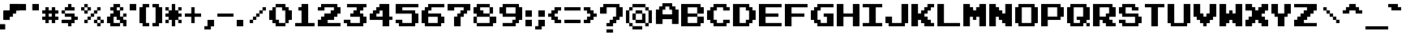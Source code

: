 SplineFontDB: 3.2
FontName: Arcadepix
FullName: Arcadepix
FamilyName: Arcadepix
Weight: Book
Copyright: (c) 2001 Reekee of Dimenzioned
Version: Macromedia Fontographer 4.1 06.09.01
ItalicAngle: 0
UnderlinePosition: -143
UnderlineWidth: 20
Ascent: 800
Descent: 200
InvalidEm: 0
LayerCount: 2
Layer: 0 0 "Back" 1
Layer: 1 0 "Fore" 0
FSType: 2
OS2Version: 0
OS2_WeightWidthSlopeOnly: 0
OS2_UseTypoMetrics: 0
CreationTime: 1627990032
ModificationTime: 1628012299
OS2TypoAscent: 0
OS2TypoAOffset: 1
OS2TypoDescent: 0
OS2TypoDOffset: 1
OS2TypoLinegap: 0
OS2WinAscent: 0
OS2WinAOffset: 1
OS2WinDescent: 0
OS2WinDOffset: 1
HheadAscent: 0
HheadAOffset: 1
HheadDescent: 0
HheadDOffset: 1
OS2Vendor: 'PfEd'
DEI: 91125
Encoding: Custom
UnicodeInterp: none
NameList: AGL For New Fonts
DisplaySize: -48
AntiAlias: 1
FitToEm: 0
WinInfo: 0 19 14
BeginPrivate: 2
BlueValues 22 [0 0 600 600 700 700 ]
OtherBlues 12 [-200 -200 ]
EndPrivate
BeginChars: 256 100

StartChar: .notdef
Encoding: 98 -1 0
Width: 500
LayerCount: 2
Fore
SplineSet
63 0 m 1
 63 800 l 1
 438 800 l 1
 438 0 l 1
 63 0 l 1
125 63 m 1
 375 63 l 1
 375 738 l 1
 125 738 l 1
 125 63 l 1
EndSplineSet
Validated: 1
EndChar

StartChar: .null
Encoding: 99 0 1
Width: 0
Flags: W
LayerCount: 2
Fore
Validated: 1
EndChar

StartChar: nonmarkingreturn
Encoding: 100 13 2
Width: 700
Flags: W
LayerCount: 2
Fore
Validated: 1
EndChar

StartChar: space
Encoding: 0 32 3
Width: 700
Flags: W
LayerCount: 2
Fore
Validated: 1
EndChar

StartChar: exclam
Encoding: 1 33 4
Width: 604
Flags: W
HStem: -105 166<0 162> 194 293<111 300>
VStem: 0 162<-105 60> 111 287<292 487> 300 198<487.001 696> 398 100<392 487.001> 498 101<487.001 696>
LayerCount: 2
Fore
SplineSet
599 487 m 1xc2
 498 487.000976562 l 1
 498 696 l 5xc8
 599 696 l 1
 599 487 l 1xc2
398 392 m 1xd0
 398 696 l 1xc4
 498 696 l 1xc8
 498 392 l 1xc4
 398 392 l 1xd0
111 487 m 1xd0
 300 487 l 1xc8
 301 192 l 1
 111 194 l 1
 111 487 l 1xd0
300 696 m 1
 398 696 l 1xc4
 398 292 l 1xd0
 300 292 l 1
 300 696 l 1
111 193 m 1
 111 487 l 1025xd0
498 392 m 1025xc4
398 392 m 1
 398 292 l 1025xd0
300 696 m 25
 300 487 l 1049xc8
300 696 m 1
 599 696 l 1xc2
 300 696 l 1
599 696 m 1
 599 487 l 1025
202 193 m 1
 110 193 l 1
 111 487 l 1xd0
 300 487 l 1025xc8
0 -105 m 1xe0
 0 61 l 1
 162 60 l 1
 162 -105 l 1
 0 -105 l 1xe0
EndSplineSet
Validated: 524299
EndChar

StartChar: quotedbl
Encoding: 2 34 5
Width: 700
Flags: W
LayerCount: 2
Fore
SplineSet
397 500 m 1
 397 700 l 1
 600 700 l 1
 600 500 l 1
 397 500 l 1
0 500 m 1
 0 700 l 1
 203 700 l 1
 203 500 l 1
 0 500 l 1
EndSplineSet
Validated: 1
EndChar

StartChar: numbersign
Encoding: 3 35 6
Width: 600
Flags: W
LayerCount: 2
Fore
SplineSet
203 303 m 1
 297 303 l 1
 297 397 l 1
 203 397 l 1
 203 303 l 1
0 199 m 1
 0 303 l 1
 99 303 l 1
 99 397 l 1
 0 397 l 1
 0 501 l 1
 99 501 l 1
 99 600 l 1
 203 600 l 1
 203 501 l 1
 297 501 l 1
 297 600 l 1
 401 600 l 1
 401 501 l 1
 500 501 l 1
 500 397 l 1
 401 397 l 1
 401 303 l 1
 500 303 l 1
 500 199 l 1
 401 199 l 1
 401 100 l 1
 297 100 l 1
 297 199 l 1
 203 199 l 1
 203 100 l 1
 99 100 l 1
 99 199 l 1
 0 199 l 1
EndSplineSet
Validated: 1
EndChar

StartChar: dollar
Encoding: 4 36 7
Width: 600
Flags: W
LayerCount: 2
Fore
SplineSet
198 0 m 1
 198 99 l 1
 0 99 l 1
 0 204 l 1
 297 204 l 1
 297 298 l 1
 99 298 l 1
 99 397 l 1
 0 397 l 1
 0 501 l 1
 99 501 l 1
 99 601 l 1
 198 601 l 1
 198 700 l 1
 302 700 l 1
 302 601 l 1
 401 601 l 1
 401 496 l 1
 104 496 l 1
 104 402 l 1
 401 402 l 1
 401 303 l 1
 500 303 l 1
 500 199 l 1
 401 199 l 1
 401 99 l 1
 302 99 l 1
 302 0 l 1
 198 0 l 1
EndSplineSet
Validated: 1
EndChar

StartChar: percent
Encoding: 5 37 8
Width: 800
Flags: W
LayerCount: 2
Fore
SplineSet
104 501 m 1
 199 501 l 1
 199 596 l 1
 104 596 l 1
 104 501 l 1
99 397 m 1
 99 496 l 1
 0 496 l 1
 0 601 l 1
 99 601 l 1
 99 700 l 1
 204 700 l 1
 204 601 l 1
 303 601 l 1
 303 496 l 1
 204 496 l 1
 204 397 l 1
 99 397 l 1
501 104 m 1
 596 104 l 1
 596 199 l 1
 501 199 l 1
 501 104 l 1
496 0 m 1
 496 99 l 1
 397 99 l 1
 397 204 l 1
 496 204 l 1
 496 303 l 1
 601 303 l 1
 601 204 l 1
 700 204 l 1
 700 99 l 1
 601 99 l 1
 601 0 l 1
 496 0 l 1
99 99 m 1
 99 204 l 1
 199 204 l 1
 199 303 l 1
 298 303 l 1
 298 402 l 1
 397 402 l 1
 397 501 l 1
 496 501 l 1
 496 601 l 1
 601 601 l 1
 601 496 l 1
 501 496 l 1
 501 397 l 1
 402 397 l 1
 402 298 l 1
 303 298 l 1
 303 199 l 1
 204 199 l 1
 204 99 l 1
 99 99 l 1
EndSplineSet
Validated: 1
EndChar

StartChar: ampersand
Encoding: 6 38 9
Width: 700
Flags: W
LayerCount: 2
Fore
SplineSet
302 501 m 1
 397 501 l 1
 397 596 l 1
 302 596 l 1
 302 501 l 1
203 104 m 1
 397 104 l 1
 397 199 l 1
 298 199 l 1
 298 298 l 1
 203 298 l 1
 203 104 l 1
99 0 m 1
 99 99 l 1
 0 99 l 1
 0 303 l 1
 99 303 l 1
 99 402 l 1
 198 402 l 1
 198 496 l 1
 99 496 l 1
 99 601 l 1
 198 601 l 1
 198 700 l 1
 402 700 l 1
 402 601 l 1
 501 601 l 1
 501 496 l 1
 402 496 l 1
 402 303 l 1
 496 303 l 1
 496 402 l 1
 600 402 l 1
 600 298 l 1
 501 298 l 1
 501 204 l 1
 600 204 l 1
 600 0 l 1
 496 0 l 1
 496 99 l 1
 402 99 l 1
 402 0 l 1
 99 0 l 1
EndSplineSet
Validated: 1
EndChar

StartChar: quotesingle
Encoding: 7 39 10
Width: 300
Flags: W
LayerCount: 2
Fore
SplineSet
0 500 m 1
 0 700 l 1
 200 700 l 1
 200 500 l 1
 0 500 l 1
EndSplineSet
Validated: 1
EndChar

StartChar: parenleft
Encoding: 8 40 11
Width: 400
Flags: W
LayerCount: 2
Fore
SplineSet
98 0 m 1
 98 99 l 1
 0 99 l 1
 0 601 l 1
 98 601 l 1
 98 700 l 1
 300 700 l 1
 300 596 l 1
 202 596 l 1
 202 104 l 1
 300 104 l 1
 300 0 l 1
 98 0 l 1
EndSplineSet
Validated: 1
EndChar

StartChar: parenright
Encoding: 9 41 12
Width: 400
Flags: W
LayerCount: 2
Fore
SplineSet
0 0 m 1
 0 104 l 1
 98 104 l 1
 98 596 l 1
 0 596 l 1
 0 700 l 1
 202 700 l 1
 202 601 l 1
 300 601 l 1
 300 99 l 1
 202 99 l 1
 202 0 l 1
 0 0 l 1
EndSplineSet
Validated: 1
EndChar

StartChar: asterisk
Encoding: 10 42 13
Width: 600
Flags: W
LayerCount: 2
Fore
SplineSet
0 99 m 1
 0 204 l 1
 99 204 l 1
 99 298 l 1
 0 298 l 1
 0 402 l 1
 99 402 l 1
 99 496 l 1
 0 496 l 1
 0 601 l 1
 104 601 l 1
 104 501 l 1
 198 501 l 1
 198 700 l 1
 302 700 l 1
 302 501 l 1
 396 501 l 1
 396 601 l 1
 500 601 l 1
 500 496 l 1
 401 496 l 1
 401 402 l 1
 500 402 l 1
 500 298 l 1
 401 298 l 1
 401 204 l 1
 500 204 l 1
 500 99 l 1
 396 99 l 1
 396 199 l 1
 302 199 l 1
 302 0 l 1
 198 0 l 1
 198 199 l 1
 104 199 l 1
 104 99 l 1
 0 99 l 1
EndSplineSet
Validated: 1
EndChar

StartChar: plus
Encoding: 11 43 14
Width: 600
Flags: W
LayerCount: 2
Fore
SplineSet
198 100 m 1
 198 298 l 1
 0 298 l 1
 0 402 l 1
 198 402 l 1
 198 600 l 1
 302 600 l 1
 302 402 l 1
 500 402 l 1
 500 298 l 1
 302 298 l 1
 302 100 l 1
 198 100 l 1
EndSplineSet
Validated: 1
EndChar

StartChar: comma
Encoding: 12 44 15
Width: 400
Flags: W
LayerCount: 2
Fore
SplineSet
0 -100 m 1
 0 3 l 1
 98 3 l 1
 98 200 l 1
 300 200 l 1
 300 -2 l 1
 202 -2 l 1
 202 -100 l 1
 0 -100 l 1
EndSplineSet
Validated: 1
EndChar

StartChar: hyphen
Encoding: 13 45 16
Width: 600
Flags: W
LayerCount: 2
Fore
SplineSet
0 300 m 1
 0 400 l 1
 500 400 l 1
 500 300 l 1
 0 300 l 1
EndSplineSet
Validated: 1
EndChar

StartChar: period
Encoding: 14 46 17
Width: 300
Flags: W
LayerCount: 2
Fore
SplineSet
0 0 m 1
 0 200 l 1
 200 200 l 1
 200 0 l 1
 0 0 l 1
EndSplineSet
Validated: 1
EndChar

StartChar: slash
Encoding: 15 47 18
Width: 700
Flags: W
LayerCount: 2
Fore
SplineSet
100 100 m 1
 100 204 l 1
 199 204 l 1
 199 303 l 1
 298 303 l 1
 298 402 l 1
 397 402 l 1
 397 501 l 1
 496 501 l 1
 496 600 l 1
 600 600 l 1
 600 496 l 1
 501 496 l 1
 501 397 l 1
 402 397 l 1
 402 298 l 1
 303 298 l 1
 303 199 l 1
 204 199 l 1
 204 100 l 1
 100 100 l 1
EndSplineSet
Validated: 1
EndChar

StartChar: zero
Encoding: 16 48 19
Width: 800
Flags: W
LayerCount: 2
Fore
SplineSet
204 204 m 1
 303 204 l 1
 303 104 l 1
 496 104 l 1
 496 496 l 1
 397 496 l 1
 397 596 l 1
 204 596 l 1
 204 204 l 1
99 99 m 1
 99 199 l 1
 0 199 l 1
 0 501 l 1
 99 501 l 1
 99 601 l 1
 199 601 l 1
 199 700 l 1
 501 700 l 1
 501 601 l 1
 601 601 l 1
 601 501 l 1
 700 501 l 1
 700 199 l 1
 601 199 l 1
 601 99 l 1
 501 99 l 1
 501 0 l 1
 199 0 l 1
 199 99 l 1
 99 99 l 1
EndSplineSet
Validated: 1
EndChar

StartChar: one
Encoding: 17 49 20
Width: 700
Flags: W
LayerCount: 2
Fore
SplineSet
0 0 m 1
 0 104 l 1
 198 104 l 1
 198 496 l 1
 99 496 l 1
 99 601 l 1
 198 601 l 1
 198 700 l 1
 402 700 l 1
 402 104 l 1
 600 104 l 1
 600 0 l 1
 0 0 l 1
EndSplineSet
Validated: 1
EndChar

StartChar: two
Encoding: 18 50 21
Width: 800
Flags: W
LayerCount: 2
Fore
SplineSet
0 204 m 1
 99 204 l 1
 99 303 l 1
 199 303 l 1
 199 402 l 1
 397 402 l 1
 397 501 l 1
 496 501 l 1
 496 596 l 1
 204 596 l 1
 204 496 l 1
 0 496 l 1
 0 601 l 1
 99 601 l 1
 99 700 l 1
 601 700 l 1
 601 601 l 1
 700 601 l 1
 700 397 l 1
 601 397 l 1
 601 298 l 1
 501 298 l 1
 501 199 l 1
 303 199 l 1
 303 104 l 1
 700 104 l 1
 700 0 l 1
 0 0 l 1
 0 204 l 1
EndSplineSet
Validated: 1
EndChar

StartChar: three
Encoding: 19 51 22
Width: 800
Flags: W
LayerCount: 2
Fore
SplineSet
0 99 m 1
 0 204 l 1
 204 204 l 1
 204 104 l 1
 496 104 l 1
 496 298 l 1
 199 298 l 1
 199 402 l 1
 298 402 l 1
 298 501 l 1
 397 501 l 1
 397 596 l 1
 99 596 l 1
 99 700 l 1
 700 700 l 1
 700 596 l 1
 601 596 l 1
 601 496 l 1
 501 496 l 1
 501 402 l 1
 601 402 l 1
 601 303 l 1
 700 303 l 1
 700 99 l 1
 601 99 l 1
 601 0 l 1
 99 0 l 1
 99 99 l 1
 0 99 l 1
EndSplineSet
Validated: 1
EndChar

StartChar: four
Encoding: 20 52 23
Width: 800
Flags: W
LayerCount: 2
Fore
SplineSet
204 397 m 1
 204 303 l 1
 397 303 l 1
 397 496 l 1
 303 496 l 1
 303 397 l 1
 204 397 l 1
0 199 m 1
 0 402 l 1
 99 402 l 1
 99 501 l 1
 199 501 l 1
 199 601 l 1
 298 601 l 1
 298 700 l 1
 601 700 l 1
 601 303 l 1
 700 303 l 1
 700 199 l 1
 601 199 l 1
 601 0 l 1
 397 0 l 1
 397 199 l 1
 0 199 l 1
EndSplineSet
Validated: 1
EndChar

StartChar: five
Encoding: 21 53 24
Width: 800
Flags: W
LayerCount: 2
Fore
SplineSet
0 99 m 1
 0 204 l 1
 204 204 l 1
 204 104 l 1
 496 104 l 1
 496 397 l 1
 0 397 l 1
 0 700 l 1
 700 700 l 1
 700 596 l 1
 204 596 l 1
 204 501 l 1
 601 501 l 1
 601 402 l 1
 700 402 l 1
 700 99 l 1
 601 99 l 1
 601 0 l 1
 99 0 l 1
 99 99 l 1
 0 99 l 1
EndSplineSet
Validated: 1
EndChar

StartChar: six
Encoding: 22 54 25
Width: 800
Flags: W
LayerCount: 2
Fore
SplineSet
204 104 m 1
 496 104 l 1
 496 298 l 1
 204 298 l 1
 204 104 l 1
99 0 m 1
 99 99 l 1
 0 99 l 1
 0 501 l 1
 99 501 l 1
 99 601 l 1
 199 601 l 1
 199 700 l 1
 700 700 l 1
 700 596 l 1
 303 596 l 1
 303 496 l 1
 204 496 l 1
 204 402 l 1
 601 402 l 1
 601 303 l 1
 700 303 l 1
 700 99 l 1
 601 99 l 1
 601 0 l 1
 99 0 l 1
EndSplineSet
Validated: 1
EndChar

StartChar: seven
Encoding: 23 55 26
Width: 800
Flags: W
LayerCount: 2
Fore
SplineSet
199 0 m 1
 199 303 l 1
 298 303 l 1
 298 402 l 1
 397 402 l 1
 397 501 l 1
 496 501 l 1
 496 596 l 1
 204 596 l 1
 204 496 l 1
 0 496 l 1
 0 700 l 1
 700 700 l 1
 700 496 l 1
 601 496 l 1
 601 397 l 1
 501 397 l 1
 501 298 l 1
 402 298 l 1
 402 0 l 1
 199 0 l 1
EndSplineSet
Validated: 1
EndChar

StartChar: eight
Encoding: 24 56 27
Width: 800
Flags: W
LayerCount: 2
Fore
SplineSet
204 596 m 1
 204 501 l 1
 303 501 l 1
 303 402 l 1
 496 402 l 1
 496 596 l 1
 204 596 l 1
104 298 m 1
 104 104 l 1
 496 104 l 1
 496 298 l 1
 104 298 l 1
0 99 m 1
 0 303 l 1
 99 303 l 1
 99 397 l 1
 0 397 l 1
 0 601 l 1
 99 601 l 1
 99 700 l 1
 501 700 l 1
 501 601 l 1
 601 601 l 1
 601 397 l 1
 501 397 l 1
 501 303 l 1
 700 303 l 1
 700 99 l 1
 601 99 l 1
 601 0 l 1
 99 0 l 1
 99 99 l 1
 0 99 l 1
EndSplineSet
Validated: 1
EndChar

StartChar: nine
Encoding: 25 57 28
Width: 800
Flags: W
LayerCount: 2
Fore
SplineSet
204 596 m 1
 204 402 l 1
 496 402 l 1
 496 596 l 1
 204 596 l 1
99 0 m 1
 99 104 l 1
 397 104 l 1
 397 204 l 1
 496 204 l 1
 496 298 l 1
 99 298 l 1
 99 397 l 1
 0 397 l 1
 0 601 l 1
 99 601 l 1
 99 700 l 1
 601 700 l 1
 601 601 l 1
 700 601 l 1
 700 199 l 1
 601 199 l 1
 601 99 l 1
 501 99 l 1
 501 0 l 1
 99 0 l 1
EndSplineSet
Validated: 1
EndChar

StartChar: colon
Encoding: 26 58 29
Width: 300
Flags: W
LayerCount: 2
Fore
SplineSet
0 297 m 1
 0 500 l 1
 200 500 l 1
 200 297 l 1
 0 297 l 1
0 0 m 1
 0 203 l 1
 200 203 l 1
 200 0 l 1
 0 0 l 1
EndSplineSet
Validated: 1
EndChar

StartChar: semicolon
Encoding: 27 59 30
Width: 400
Flags: W
LayerCount: 2
Fore
SplineSet
98 297 m 1
 98 500 l 1
 300 500 l 1
 300 297 l 1
 98 297 l 1
0 -100 m 1
 0 4 l 1
 98 4 l 1
 98 202 l 1
 300 202 l 1
 300 -1 l 1
 202 -1 l 1
 202 -100 l 1
 0 -100 l 1
EndSplineSet
Validated: 1
EndChar

StartChar: less
Encoding: 28 60 31
Width: 500
Flags: W
LayerCount: 2
Fore
SplineSet
198 100 m 1
 198 199 l 1
 99 199 l 1
 99 298 l 1
 0 298 l 1
 0 402 l 1
 99 402 l 1
 99 501 l 1
 198 501 l 1
 198 600 l 1
 400 600 l 1
 400 496 l 1
 301 496 l 1
 301 397 l 1
 202 397 l 1
 202 303 l 1
 301 303 l 1
 301 204 l 1
 400 204 l 1
 400 100 l 1
 198 100 l 1
EndSplineSet
Validated: 1
EndChar

StartChar: equal
Encoding: 29 61 32
Width: 600
Flags: W
LayerCount: 2
Fore
SplineSet
0 496 m 1
 0 600 l 1
 500 600 l 1
 500 496 l 1
 0 496 l 1
0 100 m 1
 0 204 l 1
 500 204 l 1
 500 100 l 1
 0 100 l 1
EndSplineSet
Validated: 1
EndChar

StartChar: greater
Encoding: 30 62 33
Width: 500
Flags: W
LayerCount: 2
Fore
SplineSet
0 100 m 1
 0 204 l 1
 99 204 l 1
 99 303 l 1
 198 303 l 1
 198 397 l 1
 99 397 l 1
 99 496 l 1
 0 496 l 1
 0 600 l 1
 202 600 l 1
 202 501 l 1
 301 501 l 1
 301 402 l 1
 400 402 l 1
 400 298 l 1
 301 298 l 1
 301 199 l 1
 202 199 l 1
 202 100 l 1
 0 100 l 1
EndSplineSet
Validated: 1
EndChar

StartChar: question
Encoding: 31 63 34
Width: 800
Flags: W
LayerCount: 2
Fore
SplineSet
199 -1 m 1
 199 103 l 1
 298 103 l 1
 298 203 l 1
 397 203 l 1
 397 302 l 1
 496 302 l 1
 496 596 l 1
 204 596 l 1
 204 397 l 1
 0 397 l 1
 0 601 l 1
 99 601 l 1
 99 700 l 1
 601 700 l 1
 601 601 l 1
 700 601 l 1
 700 297 l 1
 601 297 l 1
 601 198 l 1
 501 198 l 1
 501 98 l 1
 402 98 l 1
 402 -1 l 1
 199 -1 l 1
199 -200 m 1
 199 -96 l 1
 402 -96 l 1
 402 -200 l 1
 199 -200 l 1
EndSplineSet
Validated: 1
EndChar

StartChar: at
Encoding: 32 64 35
Width: 900
Flags: W
LayerCount: 2
Fore
SplineSet
303 203 m 1
 497 203 l 1
 497 397 l 1
 303 397 l 1
 303 203 l 1
99 -1 m 1
 99 99 l 1
 0 99 l 1
 0 501 l 1
 99 501 l 1
 99 601 l 1
 199 601 l 1
 199 700 l 1
 601 700 l 1
 601 601 l 1
 701 601 l 1
 701 501 l 1
 800 501 l 1
 800 99 l 1
 701 99 l 1
 701 -1 l 1
 596 -1 l 1
 596 99 l 1
 298 99 l 1
 298 198 l 1
 199 198 l 1
 199 402 l 1
 298 402 l 1
 298 501 l 1
 502 501 l 1
 502 402 l 1
 601 402 l 1
 601 104 l 1
 696 104 l 1
 696 496 l 1
 596 496 l 1
 596 596 l 1
 204 596 l 1
 204 496 l 1
 104 496 l 1
 104 104 l 1
 204 104 l 1
 204 4 l 1
 502 4 l 1
 502 -100 l 1
 199 -100 l 1
 199 -1 l 1
 99 -1 l 1
EndSplineSet
Validated: 1
EndChar

StartChar: A
Encoding: 33 65 36
Width: 800
Flags: W
HStem: 199 151<228 520> 496 204<228 317 438 520> 596 104<317 438>
VStem: 24 204<46 199 350 496> 520 203<46 199 349 496>
LayerCount: 2
Fore
SplineSet
228 496 m 1xd8
 228 350 l 1
 522 349 l 1
 520 496 l 1
 438 496 l 1xd8
 438 596 l 1
 317 596 l 1xb8
 317 496 l 1
 228 496 l 1xd8
23 46 m 1
 24 501 l 1
 123 501 l 1
 123 601 l 1
 223 601 l 1
 223 700 l 1
 525 700 l 1xb8
 525 601 l 1
 625 601 l 1
 625 501 l 1
 724 501 l 1
 723 46 l 1
 519 46 l 1
 520 199 l 1
 228 199 l 1
 227 46 l 1
 23 46 l 1
EndSplineSet
Validated: 1
EndChar

StartChar: B
Encoding: 34 66 37
Width: 800
Flags: W
LayerCount: 2
Fore
SplineSet
204 596 m 1
 204 402 l 1
 496 402 l 1
 496 596 l 1
 204 596 l 1
601 99 m 1
 601 0 l 1
 0 0 l 1
 0 700 l 1
 601 700 l 1
 601 601 l 1
 700 601 l 1
 700 397 l 1
 501 397 l 1
 501 303 l 1
 700 303 l 1
 700 99 l 1
 601 99 l 1
204 104 m 1
 496 104 l 1
 496 298 l 1
 204 298 l 1
 204 104 l 1
EndSplineSet
Validated: 1
EndChar

StartChar: C
Encoding: 35 67 38
Width: 800
Flags: W
LayerCount: 2
Fore
SplineSet
99 99 m 1
 99 199 l 1
 0 199 l 1
 0 501 l 1
 99 501 l 1
 99 601 l 1
 199 601 l 1
 199 700 l 1
 601 700 l 1
 601 601 l 1
 700 601 l 1
 700 496 l 1
 496 496 l 1
 496 596 l 1
 303 596 l 1
 303 496 l 1
 204 496 l 1
 204 204 l 1
 303 204 l 1
 303 104 l 1
 496 104 l 1
 496 204 l 1
 700 204 l 1
 700 99 l 1
 601 99 l 1
 601 0 l 1
 199 0 l 1
 199 99 l 1
 99 99 l 1
EndSplineSet
Validated: 1
EndChar

StartChar: D
Encoding: 36 68 39
Width: 800
Flags: W
LayerCount: 2
Fore
SplineSet
501 99 m 1
 501 0 l 1
 0 0 l 1
 0 700 l 1
 501 700 l 1
 501 601 l 1
 601 601 l 1
 601 501 l 1
 700 501 l 1
 700 199 l 1
 601 199 l 1
 601 99 l 1
 501 99 l 1
204 104 m 1
 397 104 l 1
 397 204 l 1
 496 204 l 1
 496 496 l 1
 397 496 l 1
 397 596 l 1
 204 596 l 1
 204 104 l 1
EndSplineSet
Validated: 1
EndChar

StartChar: E
Encoding: 37 69 40
Width: 800
Flags: W
LayerCount: 2
Fore
SplineSet
0 0 m 1
 0 700 l 1
 700 700 l 1
 700 596 l 1
 204 596 l 1
 204 402 l 1
 601 402 l 1
 601 298 l 1
 204 298 l 1
 204 104 l 1
 700 104 l 1
 700 0 l 1
 0 0 l 1
EndSplineSet
Validated: 1
EndChar

StartChar: F
Encoding: 38 70 41
Width: 800
Flags: W
LayerCount: 2
Fore
SplineSet
0 0 m 1
 0 700 l 1
 700 700 l 1
 700 596 l 1
 204 596 l 1
 204 402 l 1
 601 402 l 1
 601 298 l 1
 204 298 l 1
 204 0 l 1
 0 0 l 1
EndSplineSet
Validated: 1
EndChar

StartChar: G
Encoding: 39 71 42
Width: 800
Flags: W
LayerCount: 2
Fore
SplineSet
99 99 m 1
 99 199 l 1
 0 199 l 1
 0 501 l 1
 99 501 l 1
 99 601 l 1
 199 601 l 1
 199 700 l 1
 700 700 l 1
 700 596 l 1
 303 596 l 1
 303 496 l 1
 204 496 l 1
 204 204 l 1
 303 204 l 1
 303 104 l 1
 496 104 l 1
 496 298 l 1
 397 298 l 1
 397 402 l 1
 700 402 l 1
 700 0 l 1
 199 0 l 1
 199 99 l 1
 99 99 l 1
EndSplineSet
Validated: 1
EndChar

StartChar: H
Encoding: 40 72 43
Width: 800
Flags: W
LayerCount: 2
Fore
SplineSet
0 0 m 1
 0 700 l 1
 204 700 l 1
 204 402 l 1
 496 402 l 1
 496 700 l 1
 700 700 l 1
 700 0 l 1
 496 0 l 1
 496 298 l 1
 204 298 l 1
 204 0 l 1
 0 0 l 1
EndSplineSet
Validated: 1
EndChar

StartChar: I
Encoding: 41 73 44
Width: 700
Flags: W
LayerCount: 2
Fore
SplineSet
0 0 m 1
 0 104 l 1
 198 104 l 1
 198 596 l 1
 0 596 l 1
 0 700 l 1
 600 700 l 1
 600 596 l 1
 402 596 l 1
 402 104 l 1
 600 104 l 1
 600 0 l 1
 0 0 l 1
EndSplineSet
Validated: 1
EndChar

StartChar: J
Encoding: 42 74 45
Width: 800
Flags: W
LayerCount: 2
Fore
SplineSet
0 99 m 1
 0 303 l 1
 204 303 l 1
 204 104 l 1
 496 104 l 1
 496 700 l 1
 700 700 l 1
 700 99 l 1
 601 99 l 1
 601 0 l 1
 99 0 l 1
 99 99 l 1
 0 99 l 1
EndSplineSet
Validated: 1
EndChar

StartChar: K
Encoding: 43 75 46
Width: 800
Flags: W
LayerCount: 2
Fore
SplineSet
0 0 m 1
 0 700 l 1
 204 700 l 1
 204 402 l 1
 298 402 l 1
 298 501 l 1
 397 501 l 1
 397 601 l 1
 496 601 l 1
 496 700 l 1
 700 700 l 1
 700 596 l 1
 601 596 l 1
 601 496 l 1
 501 496 l 1
 501 397 l 1
 402 397 l 1
 402 303 l 1
 501 303 l 1
 501 204 l 1
 601 204 l 1
 601 104 l 1
 700 104 l 1
 700 0 l 1
 397 0 l 1
 397 99 l 1
 298 99 l 1
 298 199 l 1
 204 199 l 1
 204 0 l 1
 0 0 l 1
EndSplineSet
Validated: 1
EndChar

StartChar: L
Encoding: 44 76 47
Width: 800
Flags: W
LayerCount: 2
Fore
SplineSet
0 0 m 1
 0 700 l 1
 204 700 l 1
 204 104 l 1
 700 104 l 1
 700 0 l 1
 0 0 l 1
EndSplineSet
Validated: 1
EndChar

StartChar: M
Encoding: 45 77 48
Width: 800
Flags: W
LayerCount: 2
Fore
SplineSet
0 0 m 1
 0 700 l 1
 204 700 l 1
 204 601 l 1
 303 601 l 1
 303 501 l 1
 397 501 l 1
 397 601 l 1
 496 601 l 1
 496 700 l 1
 700 700 l 1
 700 0 l 1
 496 0 l 1
 496 298 l 1
 402 298 l 1
 402 199 l 1
 298 199 l 1
 298 298 l 1
 204 298 l 1
 204 0 l 1
 0 0 l 1
EndSplineSet
Validated: 1
EndChar

StartChar: N
Encoding: 46 78 49
Width: 800
Flags: W
LayerCount: 2
Fore
SplineSet
0 0 m 1
 0 700 l 1
 204 700 l 1
 204 601 l 1
 303 601 l 1
 303 501 l 1
 402 501 l 1
 402 402 l 1
 496 402 l 1
 496 700 l 1
 700 700 l 1
 700 0 l 1
 496 0 l 1
 496 99 l 1
 397 99 l 1
 397 199 l 1
 298 199 l 1
 298 298 l 1
 204 298 l 1
 204 0 l 1
 0 0 l 1
EndSplineSet
Validated: 1
EndChar

StartChar: O
Encoding: 47 79 50
Width: 800
Flags: W
LayerCount: 2
Fore
SplineSet
204 104 m 1
 496 104 l 1
 496 596 l 1
 204 596 l 1
 204 104 l 1
99 0 m 1
 99 99 l 1
 0 99 l 1
 0 601 l 1
 99 601 l 1
 99 700 l 1
 601 700 l 1
 601 601 l 1
 700 601 l 1
 700 99 l 1
 601 99 l 1
 601 0 l 1
 99 0 l 1
EndSplineSet
Validated: 1
EndChar

StartChar: P
Encoding: 48 80 51
Width: 800
Flags: W
LayerCount: 2
Fore
SplineSet
204 596 m 1
 204 303 l 1
 496 303 l 1
 496 596 l 1
 204 596 l 1
0 0 m 1
 0 700 l 1
 601 700 l 1
 601 601 l 1
 700 601 l 1
 700 298 l 1
 601 298 l 1
 601 199 l 1
 204 199 l 1
 204 0 l 1
 0 0 l 1
EndSplineSet
Validated: 1
EndChar

StartChar: Q
Encoding: 49 81 52
Width: 800
Flags: W
LayerCount: 2
Fore
SplineSet
204 104 m 1
 397 104 l 1
 397 199 l 1
 298 199 l 1
 298 303 l 1
 496 303 l 1
 496 596 l 1
 204 596 l 1
 204 104 l 1
99 0 m 1
 99 99 l 1
 0 99 l 1
 0 601 l 1
 99 601 l 1
 99 700 l 1
 601 700 l 1
 601 601 l 1
 700 601 l 1
 700 199 l 1
 601 199 l 1
 601 104 l 1
 700 104 l 1
 700 0 l 1
 596 0 l 1
 596 99 l 1
 501 99 l 1
 501 0 l 1
 99 0 l 1
EndSplineSet
Validated: 1
EndChar

StartChar: R
Encoding: 50 82 53
Width: 800
Flags: W
LayerCount: 2
Fore
SplineSet
204 596 m 1
 204 303 l 1
 397 303 l 1
 397 402 l 1
 496 402 l 1
 496 596 l 1
 204 596 l 1
0 0 m 1
 0 700 l 1
 601 700 l 1
 601 601 l 1
 700 601 l 1
 700 298 l 1
 501 298 l 1
 501 204 l 1
 601 204 l 1
 601 104 l 1
 700 104 l 1
 700 0 l 1
 397 0 l 1
 397 99 l 1
 298 99 l 1
 298 199 l 1
 204 199 l 1
 204 0 l 1
 0 0 l 1
EndSplineSet
Validated: 1
EndChar

StartChar: S
Encoding: 51 83 54
Width: 800
Flags: W
LayerCount: 2
Fore
SplineSet
0 99 m 1
 0 204 l 1
 204 204 l 1
 204 104 l 1
 496 104 l 1
 496 298 l 1
 99 298 l 1
 99 397 l 1
 0 397 l 1
 0 601 l 1
 99 601 l 1
 99 700 l 1
 501 700 l 1
 501 601 l 1
 601 601 l 1
 601 496 l 1
 397 496 l 1
 397 596 l 1
 204 596 l 1
 204 402 l 1
 601 402 l 1
 601 303 l 1
 700 303 l 1
 700 99 l 1
 601 99 l 1
 601 0 l 1
 99 0 l 1
 99 99 l 1
 0 99 l 1
EndSplineSet
Validated: 1
EndChar

StartChar: T
Encoding: 52 84 55
Width: 700
Flags: W
LayerCount: 2
Fore
SplineSet
198 0 m 1
 198 596 l 1
 0 596 l 1
 0 700 l 1
 600 700 l 1
 600 596 l 1
 402 596 l 1
 402 0 l 1
 198 0 l 1
EndSplineSet
Validated: 1
EndChar

StartChar: U
Encoding: 53 85 56
Width: 800
Flags: W
LayerCount: 2
Fore
SplineSet
99 0 m 1
 99 99 l 1
 0 99 l 1
 0 700 l 1
 204 700 l 1
 204 104 l 1
 496 104 l 1
 496 700 l 1
 700 700 l 1
 700 99 l 1
 601 99 l 1
 601 0 l 1
 99 0 l 1
EndSplineSet
Validated: 1
EndChar

StartChar: V
Encoding: 54 86 57
Width: 800
Flags: W
LayerCount: 2
Fore
SplineSet
298 0 m 1
 298 99 l 1
 199 99 l 1
 199 199 l 1
 99 199 l 1
 99 298 l 1
 0 298 l 1
 0 700 l 1
 204 700 l 1
 204 402 l 1
 303 402 l 1
 303 303 l 1
 397 303 l 1
 397 402 l 1
 496 402 l 1
 496 700 l 1
 700 700 l 1
 700 298 l 1
 601 298 l 1
 601 199 l 1
 501 199 l 1
 501 99 l 1
 402 99 l 1
 402 0 l 1
 298 0 l 1
EndSplineSet
Validated: 1
EndChar

StartChar: W
Encoding: 55 87 58
Width: 800
Flags: W
LayerCount: 2
Fore
SplineSet
0 0 m 1
 0 700 l 1
 204 700 l 1
 204 402 l 1
 298 402 l 1
 298 501 l 1
 402 501 l 1
 402 402 l 1
 496 402 l 1
 496 700 l 1
 700 700 l 1
 700 0 l 1
 496 0 l 1
 496 99 l 1
 397 99 l 1
 397 199 l 1
 303 199 l 1
 303 99 l 1
 204 99 l 1
 204 0 l 1
 0 0 l 1
EndSplineSet
Validated: 1
EndChar

StartChar: X
Encoding: 56 88 59
Width: 800
Flags: W
LayerCount: 2
Fore
SplineSet
0 0 m 1
 0 204 l 1
 99 204 l 1
 99 303 l 1
 199 303 l 1
 199 496 l 1
 0 496 l 1
 0 700 l 1
 204 700 l 1
 204 601 l 1
 303 601 l 1
 303 501 l 1
 397 501 l 1
 397 601 l 1
 496 601 l 1
 496 700 l 1
 700 700 l 1
 700 496 l 1
 601 496 l 1
 601 397 l 1
 501 397 l 1
 501 303 l 1
 601 303 l 1
 601 204 l 1
 700 204 l 1
 700 0 l 1
 496 0 l 1
 496 99 l 1
 397 99 l 1
 397 199 l 1
 303 199 l 1
 303 99 l 1
 204 99 l 1
 204 0 l 1
 0 0 l 1
EndSplineSet
Validated: 1
EndChar

StartChar: Y
Encoding: 57 89 60
Width: 700
Flags: W
LayerCount: 2
Fore
SplineSet
198 0 m 1
 198 298 l 1
 99 298 l 1
 99 397 l 1
 0 397 l 1
 0 700 l 1
 203 700 l 1
 203 402 l 1
 397 402 l 1
 397 700 l 1
 600 700 l 1
 600 397 l 1
 501 397 l 1
 501 298 l 1
 402 298 l 1
 402 0 l 1
 198 0 l 1
EndSplineSet
Validated: 1
EndChar

StartChar: Z
Encoding: 58 90 61
Width: 800
Flags: W
LayerCount: 2
Fore
SplineSet
0 204 m 1
 99 204 l 1
 99 303 l 1
 199 303 l 1
 199 402 l 1
 298 402 l 1
 298 501 l 1
 397 501 l 1
 397 596 l 1
 0 596 l 1
 0 700 l 1
 700 700 l 1
 700 496 l 1
 601 496 l 1
 601 397 l 1
 501 397 l 1
 501 298 l 1
 402 298 l 1
 402 199 l 1
 303 199 l 1
 303 104 l 1
 700 104 l 1
 700 0 l 1
 0 0 l 1
 0 204 l 1
EndSplineSet
Validated: 1
EndChar

StartChar: bracketleft
Encoding: 59 91 62
Width: 0
Flags: W
LayerCount: 2
Fore
Validated: 1
EndChar

StartChar: backslash
Encoding: 60 92 63
Width: 700
Flags: W
LayerCount: 2
Fore
SplineSet
496 100 m 1
 496 199 l 1
 397 199 l 1
 397 298 l 1
 298 298 l 1
 298 397 l 1
 199 397 l 1
 199 496 l 1
 100 496 l 1
 100 600 l 1
 204 600 l 1
 204 501 l 1
 303 501 l 1
 303 402 l 1
 402 402 l 1
 402 303 l 1
 501 303 l 1
 501 204 l 1
 600 204 l 1
 600 100 l 1
 496 100 l 1
EndSplineSet
Validated: 1
EndChar

StartChar: bracketright
Encoding: 61 93 64
Width: 0
Flags: W
LayerCount: 2
Fore
Validated: 1
EndChar

StartChar: asciicircum
Encoding: 62 94 65
Width: 700
Flags: W
LayerCount: 2
Fore
SplineSet
0 400 m 1
 0 503 l 1
 99 503 l 1
 99 602 l 1
 198 602 l 1
 198 700 l 1
 402 700 l 1
 402 602 l 1
 501 602 l 1
 501 503 l 1
 600 503 l 1
 600 400 l 1
 397 400 l 1
 397 498 l 1
 203 498 l 1
 203 400 l 1
 0 400 l 1
EndSplineSet
Validated: 1
EndChar

StartChar: underscore
Encoding: 63 95 66
Width: 700
Flags: W
LayerCount: 2
Fore
SplineSet
0 -100 m 1
 0 0 l 1
 700 0 l 1
 700 -100 l 1
 0 -100 l 1
EndSplineSet
Validated: 1
EndChar

StartChar: grave
Encoding: 64 96 67
Width: 500
Flags: W
LayerCount: 2
Fore
SplineSet
99 500 m 1
 99 598 l 1
 0 598 l 1
 0 700 l 1
 301 700 l 1
 301 602 l 1
 400 602 l 1
 400 500 l 1
 99 500 l 1
EndSplineSet
Validated: 1
EndChar

StartChar: a
Encoding: 65 97 68
Width: 700
Flags: W
LayerCount: 2
Fore
SplineSet
203 298 m 1
 203 104 l 1
 397 104 l 1
 397 298 l 1
 203 298 l 1
0 99 m 1
 0 302 l 1
 99 302 l 1
 99 402 l 1
 397 402 l 1
 397 496 l 1
 99 496 l 1
 99 600 l 1
 501 600 l 1
 501 501 l 1
 600 501 l 1
 600 99 l 1
 501 99 l 1
 501 0 l 1
 99 0 l 1
 99 99 l 1
 0 99 l 1
EndSplineSet
Validated: 1
EndChar

StartChar: b
Encoding: 66 98 69
Width: 700
Flags: W
LayerCount: 2
Fore
SplineSet
501 99 m 1
 501 0 l 1
 0 0 l 1
 0 700 l 1
 203 700 l 1
 203 601 l 1
 501 601 l 1
 501 501 l 1
 600 501 l 1
 600 99 l 1
 501 99 l 1
203 104 m 1
 397 104 l 1
 397 496 l 1
 203 496 l 1
 203 104 l 1
EndSplineSet
Validated: 1
EndChar

StartChar: c
Encoding: 67 99 70
Width: 700
Flags: W
LayerCount: 2
Fore
SplineSet
99 0 m 1
 99 99 l 1
 0 99 l 1
 0 501 l 1
 99 501 l 1
 99 600 l 1
 501 600 l 1
 501 501 l 1
 600 501 l 1
 600 397 l 1
 397 397 l 1
 397 496 l 1
 203 496 l 1
 203 104 l 1
 397 104 l 1
 397 203 l 1
 600 203 l 1
 600 99 l 1
 501 99 l 1
 501 0 l 1
 99 0 l 1
EndSplineSet
Validated: 1
EndChar

StartChar: d
Encoding: 68 100 71
Width: 700
Flags: W
LayerCount: 2
Fore
SplineSet
203 104 m 1
 397 104 l 1
 397 496 l 1
 203 496 l 1
 203 104 l 1
99 0 m 1
 99 99 l 1
 0 99 l 1
 0 501 l 1
 99 501 l 1
 99 601 l 1
 397 601 l 1
 397 700 l 1
 600 700 l 1
 600 0 l 1
 99 0 l 1
EndSplineSet
Validated: 1
EndChar

StartChar: e
Encoding: 69 101 72
Width: 700
Flags: W
LayerCount: 2
Fore
SplineSet
203 496 m 1
 203 302 l 1
 397 302 l 1
 397 496 l 1
 203 496 l 1
99 0 m 1
 99 99 l 1
 0 99 l 1
 0 501 l 1
 99 501 l 1
 99 600 l 1
 501 600 l 1
 501 501 l 1
 600 501 l 1
 600 198 l 1
 203 198 l 1
 203 104 l 1
 501 104 l 1
 501 0 l 1
 99 0 l 1
EndSplineSet
Validated: 1
EndChar

StartChar: f
Encoding: 70 102 73
Width: 600
Flags: W
LayerCount: 2
Fore
SplineSet
99 0 m 1
 99 397 l 1
 0 397 l 1
 0 501 l 1
 99 501 l 1
 99 601 l 1
 198 601 l 1
 198 700 l 1
 500 700 l 1
 500 596 l 1
 302 596 l 1
 302 501 l 1
 401 501 l 1
 401 397 l 1
 302 397 l 1
 302 0 l 1
 99 0 l 1
EndSplineSet
Validated: 1
EndChar

StartChar: g
Encoding: 71 103 74
Width: 700
Flags: W
LayerCount: 2
Fore
SplineSet
203 103 m 1
 397 103 l 1
 397 496 l 1
 203 496 l 1
 203 103 l 1
99 -200 m 1
 99 -96 l 1
 397 -96 l 1
 397 -1 l 1
 99 -1 l 1
 99 98 l 1
 0 98 l 1
 0 501 l 1
 99 501 l 1
 99 600 l 1
 600 600 l 1
 600 -101 l 1
 501 -101 l 1
 501 -200 l 1
 99 -200 l 1
EndSplineSet
Validated: 1
EndChar

StartChar: h
Encoding: 72 104 75
Width: 700
Flags: W
LayerCount: 2
Fore
SplineSet
0 0 m 1
 0 700 l 1
 203 700 l 1
 203 601 l 1
 501 601 l 1
 501 501 l 1
 600 501 l 1
 600 0 l 1
 397 0 l 1
 397 496 l 1
 302 496 l 1
 302 397 l 1
 203 397 l 1
 203 0 l 1
 0 0 l 1
EndSplineSet
Validated: 1
EndChar

StartChar: i
Encoding: 73 105 76
Width: 400
Flags: W
LayerCount: 2
Fore
SplineSet
98 696 m 1
 98 800 l 1
 300 800 l 1
 300 696 l 1
 98 696 l 1
98 0 m 1
 98 497 l 1
 0 497 l 1
 0 601 l 1
 300 601 l 1
 300 0 l 1
 98 0 l 1
EndSplineSet
Validated: 1
EndChar

StartChar: j
Encoding: 74 106 77
Width: 500
Flags: W
LayerCount: 2
Fore
SplineSet
198 696 m 1
 198 800 l 1
 400 800 l 1
 400 696 l 1
 198 696 l 1
0 -200 m 1
 0 -96 l 1
 198 -96 l 1
 198 497 l 1
 99 497 l 1
 99 601 l 1
 400 601 l 1
 400 -100 l 1
 301 -100 l 1
 301 -200 l 1
 0 -200 l 1
EndSplineSet
Validated: 1
EndChar

StartChar: k
Encoding: 75 107 78
Width: 700
Flags: W
LayerCount: 2
Fore
SplineSet
0 0 m 1
 0 700 l 1
 203 700 l 1
 203 303 l 1
 298 303 l 1
 298 402 l 1
 397 402 l 1
 397 601 l 1
 600 601 l 1
 600 397 l 1
 501 397 l 1
 501 298 l 1
 402 298 l 1
 402 204 l 1
 501 204 l 1
 501 104 l 1
 600 104 l 1
 600 0 l 1
 397 0 l 1
 397 99 l 1
 298 99 l 1
 298 199 l 1
 203 199 l 1
 203 0 l 1
 0 0 l 1
EndSplineSet
Validated: 1
EndChar

StartChar: l
Encoding: 76 108 79
Width: 400
Flags: W
LayerCount: 2
Fore
SplineSet
98 0 m 1
 98 596 l 1
 0 596 l 1
 0 700 l 1
 300 700 l 1
 300 0 l 1
 98 0 l 1
EndSplineSet
Validated: 1
EndChar

StartChar: m
Encoding: 77 109 80
Width: 800
Flags: W
LayerCount: 2
Fore
SplineSet
0 0 m 1
 0 600 l 1
 303 600 l 1
 303 501 l 1
 397 501 l 1
 397 600 l 1
 601 600 l 1
 601 501 l 1
 700 501 l 1
 700 0 l 1
 496 0 l 1
 496 198 l 1
 402 198 l 1
 402 99 l 1
 298 99 l 1
 298 198 l 1
 204 198 l 1
 204 0 l 1
 0 0 l 1
EndSplineSet
Validated: 1
EndChar

StartChar: n
Encoding: 78 110 81
Width: 700
Flags: W
LayerCount: 2
Fore
SplineSet
0 0 m 1
 0 600 l 1
 501 600 l 1
 501 501 l 1
 600 501 l 1
 600 0 l 1
 397 0 l 1
 397 496 l 1
 302 496 l 1
 302 397 l 1
 203 397 l 1
 203 0 l 1
 0 0 l 1
EndSplineSet
Validated: 1
EndChar

StartChar: o
Encoding: 79 111 82
Width: 700
Flags: W
LayerCount: 2
Fore
SplineSet
203 104 m 1
 397 104 l 1
 397 496 l 1
 203 496 l 1
 203 104 l 1
99 0 m 1
 99 99 l 1
 0 99 l 1
 0 501 l 1
 99 501 l 1
 99 600 l 1
 501 600 l 1
 501 501 l 1
 600 501 l 1
 600 99 l 1
 501 99 l 1
 501 0 l 1
 99 0 l 1
EndSplineSet
Validated: 1
EndChar

StartChar: p
Encoding: 80 112 83
Width: 700
Flags: W
LayerCount: 2
Fore
SplineSet
203 496 m 1
 203 103 l 1
 397 103 l 1
 397 496 l 1
 203 496 l 1
0 -200 m 1
 0 600 l 1
 501 600 l 1
 501 501 l 1
 600 501 l 1
 600 98 l 1
 501 98 l 1
 501 -1 l 1
 203 -1 l 1
 203 -200 l 1
 0 -200 l 1
EndSplineSet
Validated: 1
EndChar

StartChar: q
Encoding: 81 113 84
Width: 700
Flags: W
LayerCount: 2
Fore
SplineSet
203 103 m 1
 397 103 l 1
 397 496 l 1
 203 496 l 1
 203 103 l 1
99 -1 m 1
 99 98 l 1
 0 98 l 1
 0 501 l 1
 99 501 l 1
 99 600 l 1
 600 600 l 1
 600 -200 l 1
 397 -200 l 1
 397 -1 l 1
 99 -1 l 1
EndSplineSet
Validated: 1
EndChar

StartChar: r
Encoding: 82 114 85
Width: 700
Flags: W
LayerCount: 2
Fore
SplineSet
0 0 m 1
 0 600 l 1
 600 600 l 1
 600 496 l 1
 302 496 l 1
 302 397 l 1
 203 397 l 1
 203 0 l 1
 0 0 l 1
EndSplineSet
Validated: 1
EndChar

StartChar: s
Encoding: 83 115 86
Width: 700
Flags: W
LayerCount: 2
Fore
SplineSet
0 99 m 1
 0 203 l 1
 203 203 l 1
 203 104 l 1
 397 104 l 1
 397 298 l 1
 99 298 l 1
 99 397 l 1
 0 397 l 1
 0 501 l 1
 99 501 l 1
 99 600 l 1
 501 600 l 1
 501 496 l 1
 203 496 l 1
 203 402 l 1
 501 402 l 1
 501 302 l 1
 600 302 l 1
 600 99 l 1
 501 99 l 1
 501 0 l 1
 99 0 l 1
 99 99 l 1
 0 99 l 1
EndSplineSet
Validated: 1
EndChar

StartChar: t
Encoding: 84 116 87
Width: 600
Flags: W
LayerCount: 2
Fore
SplineSet
198 0 m 1
 198 99 l 1
 99 99 l 1
 99 496 l 1
 0 496 l 1
 0 601 l 1
 99 601 l 1
 99 700 l 1
 302 700 l 1
 302 601 l 1
 401 601 l 1
 401 496 l 1
 302 496 l 1
 302 104 l 1
 500 104 l 1
 500 0 l 1
 198 0 l 1
EndSplineSet
Validated: 1
EndChar

StartChar: u
Encoding: 85 117 88
Width: 700
Flags: W
LayerCount: 2
Fore
SplineSet
99 0 m 1
 99 99 l 1
 0 99 l 1
 0 600 l 1
 203 600 l 1
 203 104 l 1
 298 104 l 1
 298 203 l 1
 397 203 l 1
 397 600 l 1
 600 600 l 1
 600 0 l 1
 99 0 l 1
EndSplineSet
Validated: 1
EndChar

StartChar: v
Encoding: 86 118 89
Width: 700
Flags: W
LayerCount: 2
Fore
SplineSet
198 0 m 1
 198 99 l 1
 99 99 l 1
 99 198 l 1
 0 198 l 1
 0 600 l 1
 203 600 l 1
 203 203 l 1
 397 203 l 1
 397 600 l 1
 600 600 l 1
 600 198 l 1
 501 198 l 1
 501 99 l 1
 402 99 l 1
 402 0 l 1
 198 0 l 1
EndSplineSet
Validated: 1
EndChar

StartChar: w
Encoding: 87 119 90
Width: 800
Flags: W
LayerCount: 2
Fore
SplineSet
99 0 m 1
 99 198 l 1
 0 198 l 1
 0 600 l 1
 204 600 l 1
 204 402 l 1
 298 402 l 1
 298 501 l 1
 402 501 l 1
 402 402 l 1
 496 402 l 1
 496 600 l 1
 700 600 l 1
 700 198 l 1
 601 198 l 1
 601 0 l 1
 397 0 l 1
 397 99 l 1
 303 99 l 1
 303 0 l 1
 99 0 l 1
EndSplineSet
Validated: 1
EndChar

StartChar: x
Encoding: 88 120 91
Width: 700
Flags: W
LayerCount: 2
Fore
SplineSet
0 0 m 1
 0 203 l 1
 99 203 l 1
 99 302 l 1
 198 302 l 1
 198 397 l 1
 99 397 l 1
 99 496 l 1
 0 496 l 1
 0 600 l 1
 203 600 l 1
 203 501 l 1
 397 501 l 1
 397 600 l 1
 600 600 l 1
 600 496 l 1
 501 496 l 1
 501 397 l 1
 402 397 l 1
 402 302 l 1
 501 302 l 1
 501 203 l 1
 600 203 l 1
 600 0 l 1
 397 0 l 1
 397 198 l 1
 203 198 l 1
 203 0 l 1
 0 0 l 1
EndSplineSet
Validated: 1
EndChar

StartChar: y
Encoding: 89 121 92
Width: 700
Flags: W
LayerCount: 2
Fore
SplineSet
99 -200 m 1
 99 -96 l 1
 397 -96 l 1
 397 -1 l 1
 99 -1 l 1
 99 98 l 1
 0 98 l 1
 0 600 l 1
 203 600 l 1
 203 103 l 1
 397 103 l 1
 397 600 l 1
 600 600 l 1
 600 -101 l 1
 501 -101 l 1
 501 -200 l 1
 99 -200 l 1
EndSplineSet
Validated: 1
EndChar

StartChar: z
Encoding: 90 122 93
Width: 700
Flags: W
LayerCount: 2
Fore
SplineSet
0 203 m 1
 99 203 l 1
 99 302 l 1
 198 302 l 1
 198 402 l 1
 298 402 l 1
 298 496 l 1
 0 496 l 1
 0 600 l 1
 600 600 l 1
 600 397 l 1
 501 397 l 1
 501 298 l 1
 402 298 l 1
 402 198 l 1
 302 198 l 1
 302 104 l 1
 600 104 l 1
 600 0 l 1
 0 0 l 1
 0 203 l 1
EndSplineSet
Validated: 1
EndChar

StartChar: braceleft
Encoding: 91 123 94
Width: 0
Flags: W
LayerCount: 2
Fore
Validated: 1
EndChar

StartChar: bar
Encoding: 92 124 95
Width: 0
Flags: W
LayerCount: 2
Fore
Validated: 1
EndChar

StartChar: braceright
Encoding: 93 125 96
Width: 0
Flags: W
LayerCount: 2
Fore
Validated: 1
EndChar

StartChar: asciitilde
Encoding: 94 126 97
Width: 800
Flags: W
LayerCount: 2
Fore
SplineSet
0 300 m 1
 0 402 l 1
 99 402 l 1
 99 500 l 1
 402 500 l 1
 402 402 l 1
 496 402 l 1
 496 500 l 1
 700 500 l 1
 700 398 l 1
 601 398 l 1
 601 300 l 1
 298 300 l 1
 298 398 l 1
 204 398 l 1
 204 300 l 1
 0 300 l 1
EndSplineSet
Validated: 1
EndChar

StartChar: copyright
Encoding: 95 169 98
Width: 900
Flags: W
LayerCount: 2
Fore
SplineSet
104 104 m 1
 204 104 l 1
 204 4 l 1
 596 4 l 1
 596 104 l 1
 696 104 l 1
 696 496 l 1
 596 496 l 1
 596 596 l 1
 204 596 l 1
 204 496 l 1
 104 496 l 1
 104 104 l 1
99 -1 m 1
 99 99 l 1
 0 99 l 1
 0 501 l 1
 99 501 l 1
 99 601 l 1
 199 601 l 1
 199 700 l 1
 601 700 l 1
 601 601 l 1
 701 601 l 1
 701 501 l 1
 800 501 l 1
 800 99 l 1
 701 99 l 1
 701 -1 l 1
 601 -1 l 1
 601 -100 l 1
 199 -100 l 1
 199 -1 l 1
 99 -1 l 1
298 99 m 1
 298 198 l 1
 199 198 l 1
 199 402 l 1
 298 402 l 1
 298 501 l 1
 502 501 l 1
 502 397 l 1
 303 397 l 1
 303 203 l 1
 497 203 l 1
 497 302 l 1
 601 302 l 1
 601 198 l 1
 502 198 l 1
 502 99 l 1
 298 99 l 1
EndSplineSet
Validated: 1
EndChar

StartChar: registered
Encoding: 96 174 99
Width: 900
Flags: W
LayerCount: 2
Fore
SplineSet
303 397 m 1
 303 302 l 1
 497 302 l 1
 497 397 l 1
 303 397 l 1
204 99 m 1
 204 4 l 1
 596 4 l 1
 596 99 l 1
 497 99 l 1
 497 198 l 1
 303 198 l 1
 303 99 l 1
 204 99 l 1
104 104 m 1
 199 104 l 1
 199 402 l 1
 298 402 l 1
 298 501 l 1
 502 501 l 1
 502 402 l 1
 601 402 l 1
 601 298 l 1
 502 298 l 1
 502 203 l 1
 601 203 l 1
 601 104 l 1
 696 104 l 1
 696 496 l 1
 596 496 l 1
 596 596 l 1
 204 596 l 1
 204 496 l 1
 104 496 l 1
 104 104 l 1
99 -1 m 1
 99 99 l 1
 0 99 l 1
 0 501 l 1
 99 501 l 1
 99 601 l 1
 199 601 l 1
 199 700 l 1
 601 700 l 1
 601 601 l 1
 701 601 l 1
 701 501 l 1
 800 501 l 1
 800 99 l 1
 701 99 l 1
 701 -1 l 1
 601 -1 l 1
 601 -100 l 1
 199 -100 l 1
 199 -1 l 1
 99 -1 l 1
EndSplineSet
Validated: 1
EndChar
EndChars
EndSplineFont

